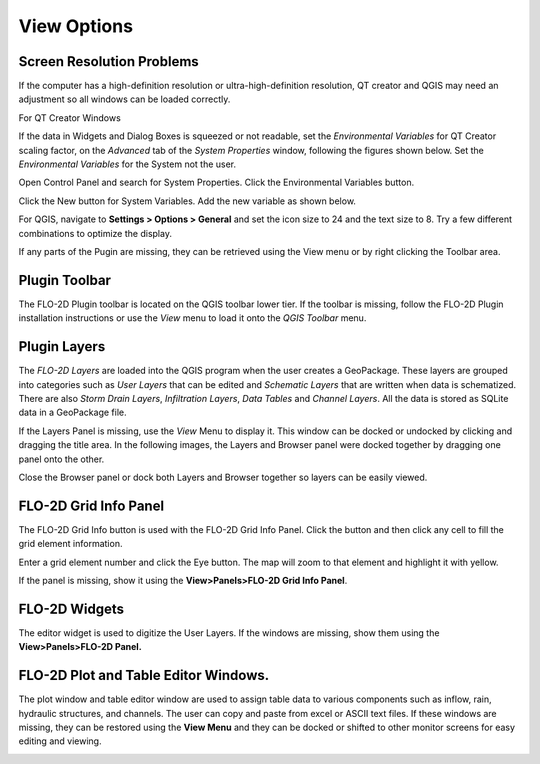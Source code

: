 View Options
============

Screen Resolution Problems
--------------------------

If the computer has a high-definition resolution or ultra-high-definition resolution, QT creator and QGIS may need an adjustment so all windows can be
loaded correctly.

For QT Creator Windows

If the data in Widgets and Dialog Boxes is squeezed or not readable, set the *Environmental Variables* for QT Creator scaling factor, on the
*Advanced* tab of the *System Properties* window, following the figures shown below.
Set the *Environmental Variables* for the System not the user.

Open Control Panel and search for System Properties.
Click the Environmental Variables button.

.. image:: ../img/View-Options/View002.png

Click the New button for System Variables.
Add the new variable as shown below.

.. image:: ../img/View-Options/View003.png

.. image:: ../img/View-Options/View004.png

For QGIS, navigate to **Settings > Options > General** and set the icon size to 24 and the text size to 8.
Try a few different combinations to optimize the display.

.. image:: ../img/View-Options/View005.png

If any parts of the Pugin are missing, they can be retrieved using the View menu or by right clicking the Toolbar area.

|View012| |View013|

Plugin Toolbar
--------------

The FLO-2D Plugin toolbar is located on the QGIS toolbar lower tier.
If the toolbar is missing, follow the FLO-2D Plugin installation instructions or use the *View* menu to load it onto the *QGIS Toolbar* menu.

.. image:: ../img/View-Options/View006.png

Plugin Layers
-------------

The *FLO-2D Layers* are loaded into the QGIS program when the user creates a GeoPackage.
These layers are grouped into categories such as *User Layers* that can be edited and *Schematic Layers* that are written when data is schematized.
There are also *Storm Drain Layers*, *Infiltration Layers*, *Data Tables* and *Channel Layers*.
All the data is stored as SQLite data in a GeoPackage file.

If the Layers Panel is missing, use the *View* Menu to display it.
This window can be docked or undocked by clicking and dragging the title area.
In the following images, the Layers and Browser panel were docked together by dragging one panel onto the other.

Close the Browser panel or dock both Layers and Browser together so layers can be easily viewed.

.. image:: ../img/View-Options/View007.png

FLO-2D Grid Info Panel
----------------------

.. image:: ../img/View-Options/View008.png

The FLO-2D Grid Info button is used with the FLO-2D Grid Info Panel.
Click the button and then click any cell to fill the grid element information.

.. image:: ../img/View-Options/View009.png

Enter a grid element number and click the Eye button.
The map will zoom to that element and highlight it with yellow.

If the panel is missing, show it using the **View>Panels>FLO-2D Grid Info Panel**.

FLO-2D Widgets
--------------

The editor widget is used to digitize the User Layers.
If the windows are missing, show them using the **View>Panels>FLO-2D Panel.**

.. image:: ../img/View-Options/View010.png

FLO-2D Plot and Table Editor Windows.
-------------------------------------

The plot window and table editor window are used to assign table data to various components such as inflow, rain, hydraulic structures, and channels.
The user can copy and paste from excel or ASCII text files.
If these windows are missing, they can be restored using the **View Menu** and they can be docked or shifted to other monitor screens for easy editing
and viewing.

.. image:: ../img/View-Options/View011.png

.. |View012| image:: ../img/View-Options/View012.png
.. |View013| image:: ../img/View-Options/View013.png
